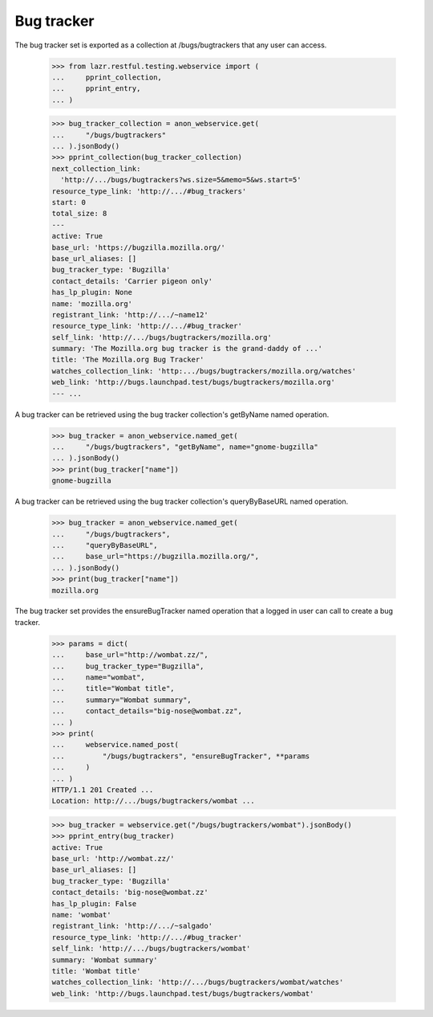Bug tracker
===========

The bug tracker set is exported as a collection at /bugs/bugtrackers that
any user can access.

    >>> from lazr.restful.testing.webservice import (
    ...     pprint_collection,
    ...     pprint_entry,
    ... )

    >>> bug_tracker_collection = anon_webservice.get(
    ...     "/bugs/bugtrackers"
    ... ).jsonBody()
    >>> pprint_collection(bug_tracker_collection)
    next_collection_link:
      'http://.../bugs/bugtrackers?ws.size=5&memo=5&ws.start=5'
    resource_type_link: 'http://.../#bug_trackers'
    start: 0
    total_size: 8
    ---
    active: True
    base_url: 'https://bugzilla.mozilla.org/'
    base_url_aliases: []
    bug_tracker_type: 'Bugzilla'
    contact_details: 'Carrier pigeon only'
    has_lp_plugin: None
    name: 'mozilla.org'
    registrant_link: 'http://.../~name12'
    resource_type_link: 'http://.../#bug_tracker'
    self_link: 'http://.../bugs/bugtrackers/mozilla.org'
    summary: 'The Mozilla.org bug tracker is the grand-daddy of ...'
    title: 'The Mozilla.org Bug Tracker'
    watches_collection_link: 'http:.../bugs/bugtrackers/mozilla.org/watches'
    web_link: 'http://bugs.launchpad.test/bugs/bugtrackers/mozilla.org'
    --- ...

A bug tracker can be retrieved using the bug tracker collection's
getByName named operation.

    >>> bug_tracker = anon_webservice.named_get(
    ...     "/bugs/bugtrackers", "getByName", name="gnome-bugzilla"
    ... ).jsonBody()
    >>> print(bug_tracker["name"])
    gnome-bugzilla

A bug tracker can be retrieved using the bug tracker collection's
queryByBaseURL named operation.

    >>> bug_tracker = anon_webservice.named_get(
    ...     "/bugs/bugtrackers",
    ...     "queryByBaseURL",
    ...     base_url="https://bugzilla.mozilla.org/",
    ... ).jsonBody()
    >>> print(bug_tracker["name"])
    mozilla.org

The bug tracker set provides the ensureBugTracker named operation that a
logged in user can call to create a bug tracker.

    >>> params = dict(
    ...     base_url="http://wombat.zz/",
    ...     bug_tracker_type="Bugzilla",
    ...     name="wombat",
    ...     title="Wombat title",
    ...     summary="Wombat summary",
    ...     contact_details="big-nose@wombat.zz",
    ... )
    >>> print(
    ...     webservice.named_post(
    ...         "/bugs/bugtrackers", "ensureBugTracker", **params
    ...     )
    ... )
    HTTP/1.1 201 Created ...
    Location: http://.../bugs/bugtrackers/wombat ...

    >>> bug_tracker = webservice.get("/bugs/bugtrackers/wombat").jsonBody()
    >>> pprint_entry(bug_tracker)
    active: True
    base_url: 'http://wombat.zz/'
    base_url_aliases: []
    bug_tracker_type: 'Bugzilla'
    contact_details: 'big-nose@wombat.zz'
    has_lp_plugin: False
    name: 'wombat'
    registrant_link: 'http://.../~salgado'
    resource_type_link: 'http://.../#bug_tracker'
    self_link: 'http://.../bugs/bugtrackers/wombat'
    summary: 'Wombat summary'
    title: 'Wombat title'
    watches_collection_link: 'http://.../bugs/bugtrackers/wombat/watches'
    web_link: 'http://bugs.launchpad.test/bugs/bugtrackers/wombat'
